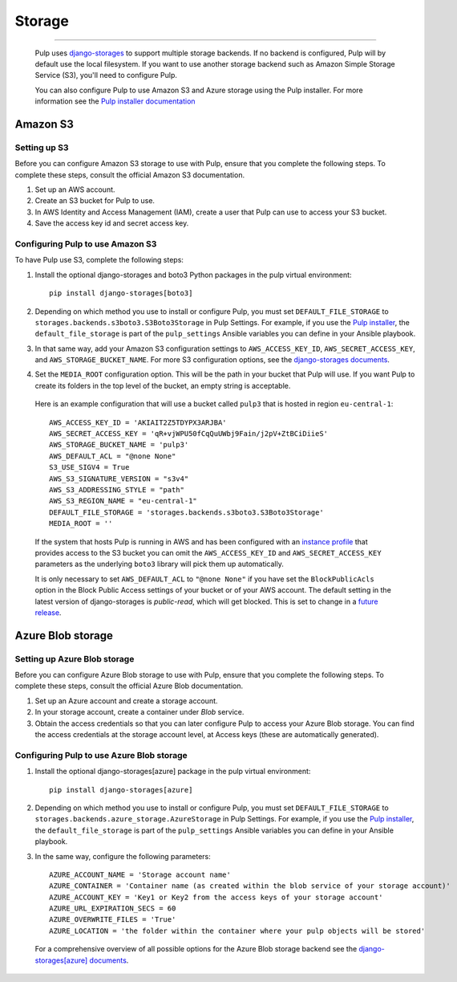 .. _storage:

Storage
=======

-----------

  Pulp uses `django-storages <https://django-storages.readthedocs.io/>`_ to support multiple storage
  backends. If no backend is configured, Pulp will by default use the local filesystem. If you want
  to use another storage backend such as Amazon Simple Storage Service (S3), you'll need to
  configure Pulp.

  You can also configure Pulp to use Amazon S3 and Azure storage using the Pulp installer. For more information
  see the `Pulp installer documentation <https://pulp-installer.readthedocs.io/en/latest/quickstart/#storage>`_

Amazon S3
^^^^^^^^^

Setting up S3
-------------

Before you can configure Amazon S3 storage to use with Pulp, ensure that you complete the following steps.
To complete these steps, consult the official Amazon S3 documentation.

1. Set up an AWS account.
2. Create an S3 bucket for Pulp to use.
3. In AWS Identity and Access Management (IAM), create a user that Pulp can use to access your S3 bucket.
4. Save the access key id and secret access key.

Configuring Pulp to use Amazon S3
---------------------------------

To have Pulp use S3, complete the following steps:

1. Install the optional django-storages and boto3 Python packages in the pulp virtual environment::

      pip install django-storages[boto3]

2. Depending on which method you use to install or configure Pulp, you must set ``DEFAULT_FILE_STORAGE`` to ``storages.backends.s3boto3.S3Boto3Storage`` in Pulp Settings. For example, if you use the `Pulp installer <https://pulp-installer.readthedocs.io/en/latest/quickstart/>`_, the ``default_file_storage`` is part of the ``pulp_settings`` Ansible variables you can define in your Ansible playbook.

3. In that same way, add your Amazon S3 configuration settings to ``AWS_ACCESS_KEY_ID``, ``AWS_SECRET_ACCESS_KEY``, and ``AWS_STORAGE_BUCKET_NAME``. For more S3 configuration options, see the `django-storages documents <https://django-storages.readthedocs.io/en/latest/backends/amazon-S3.html>`_.

4. Set the ``MEDIA_ROOT`` configuration option. This will be the path in your bucket that Pulp will use. If you want Pulp to create its folders in the top level of the bucket, an empty string is acceptable.

  Here is an example configuration that will use a bucket called ``pulp3`` that is hosted in
  region ``eu-central-1``::

        AWS_ACCESS_KEY_ID = 'AKIAIT2Z5TDYPX3ARJBA'
        AWS_SECRET_ACCESS_KEY = 'qR+vjWPU50fCqQuUWbj9Fain/j2pV+ZtBCiDiieS'
        AWS_STORAGE_BUCKET_NAME = 'pulp3'
        AWS_DEFAULT_ACL = "@none None"
        S3_USE_SIGV4 = True
        AWS_S3_SIGNATURE_VERSION = "s3v4"
        AWS_S3_ADDRESSING_STYLE = "path"
        AWS_S3_REGION_NAME = "eu-central-1"
        DEFAULT_FILE_STORAGE = 'storages.backends.s3boto3.S3Boto3Storage'
        MEDIA_ROOT = ''

  If the system that hosts Pulp is running in AWS and has been configured with an
  `instance profile <https://docs.aws.amazon.com/IAM/latest/UserGuide/id_roles_use_switch-role-ec2_instance-profiles.html>`_
  that provides access to the S3 bucket you can omit the ``AWS_ACCESS_KEY_ID`` and
  ``AWS_SECRET_ACCESS_KEY`` parameters as the underlying ``boto3`` library will pick them up
  automatically.

  It is only necessary to set ``AWS_DEFAULT_ACL`` to ``"@none None"`` if you have set the
  ``BlockPublicAcls`` option in the Block Public Access settings of your bucket
  or of your AWS account. The default setting in the latest version of django-storages
  is `public-read`, which will get blocked. This is set to change in a
  `future release <https://django-storages.readthedocs.io/en/1.7.2/backends/amazon-S3.html>`_.

Azure Blob storage
^^^^^^^^^^^^^^^^^^

Setting up Azure Blob storage
-----------------------------

Before you can configure Azure Blob storage to use with Pulp, ensure that you complete the following steps.
To complete these steps, consult the official Azure Blob documentation.

1. Set up an Azure account and create a storage account.
2. In your storage account, create a container under `Blob` service.
3. Obtain the access credentials so that you can later configure Pulp to access your Azure Blob storage. You can find the access credentials
   at the storage account level, at Access keys (these are automatically generated).

Configuring Pulp to use Azure Blob storage
------------------------------------------

1. Install the optional django-storages[azure] package in the pulp virtual environment::

      pip install django-storages[azure]

2. Depending on which method you use to install or configure Pulp, you must set ``DEFAULT_FILE_STORAGE`` to ``storages.backends.azure_storage.AzureStorage`` in Pulp Settings. For example, if you use the `Pulp installer <https://pulp-installer.readthedocs.io/en/latest/quickstart/>`_, the ``default_file_storage`` is part of the ``pulp_settings`` Ansible variables you can define in your Ansible playbook.
3. In the same way, configure the following parameters::

      AZURE_ACCOUNT_NAME = 'Storage account name'
      AZURE_CONTAINER = 'Container name (as created within the blob service of your storage account)'
      AZURE_ACCOUNT_KEY = 'Key1 or Key2 from the access keys of your storage account'
      AZURE_URL_EXPIRATION_SECS = 60
      AZURE_OVERWRITE_FILES = 'True'
      AZURE_LOCATION = 'the folder within the container where your pulp objects will be stored'

  For a comprehensive overview of all possible options for the Azure Blob storage backend see the `django-storages[azure] documents
  <https://django-storages.readthedocs.io/en/latest/backends/azure.html>`_.
